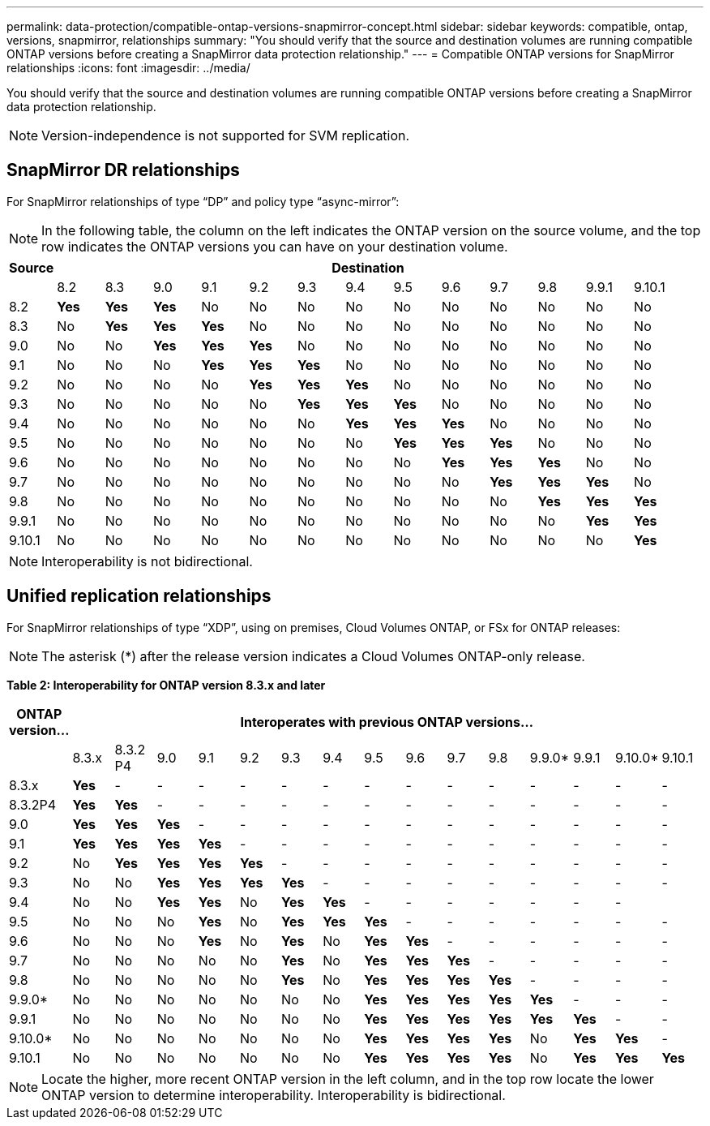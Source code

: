 ---
permalink: data-protection/compatible-ontap-versions-snapmirror-concept.html
sidebar: sidebar
keywords: compatible, ontap, versions, snapmirror, relationships
summary: "You should verify that the source and destination volumes are running compatible ONTAP versions before creating a SnapMirror data protection relationship."
---
= Compatible ONTAP versions for SnapMirror relationships
:icons: font
:imagesdir: ../media/

[.lead]
You should verify that the source and destination volumes are running compatible ONTAP versions before creating a SnapMirror data protection relationship.

[NOTE]
====
Version-independence is not supported for SVM replication.
====

== SnapMirror DR relationships

For SnapMirror relationships of type "`DP`" and policy type "`async-mirror`":

[NOTE]
====
In the following table, the column on the left indicates the ONTAP version on the source volume, and the top row indicates the ONTAP versions you can have on your destination volume.
====

|===

h| Source 13+h| Destination

a|

a|
8.2
a|
8.3
a|
9.0
a|
9.1
a|
9.2
a|
9.3
a|
9.4
a|
9.5
a|
9.6
a|
9.7
a|
9.8
a|
9.9.1
a|
9.10.1


a|
8.2
a|
*Yes*
a|
*Yes*
a|
*Yes*
a|
No
a|
No
a|
No
a|
No
a|
No
a|
No
a|
No
a|
No
a|
No
a|
No

a|
8.3
a|
No
a|
*Yes*
a|
*Yes*
a|
*Yes*
a|
No
a|
No
a|
No
a|
No
a|
No
a|
No
a|
No
a|
No
a|
No

a|
9.0
a|
No
a|
No
a|
*Yes*
a|
*Yes*
a|
*Yes*
a|
No
a|
No
a|
No
a|
No
a|
No
a|
No
a|
No
a|
No

a|
9.1
a|
No
a|
No
a|
No
a|
*Yes*
a|
*Yes*
a|
*Yes*
a|
No
a|
No
a|
No
a|
No
a|
No
a|
No
a|
No

a|
9.2
a|
No
a|
No
a|
No
a|
No
a|
*Yes*
a|
*Yes*
a|
*Yes*
a|
No
a|
No
a|
No
a|
No
a|
No
a|
No

a|
9.3
a|
No
a|
No
a|
No
a|
No
a|
No
a|
*Yes*
a|
*Yes*
a|
*Yes*
a|
No
a|
No
a|
No
a|
No

a|
No
a|
9.4
a|
No
a|
No
a|
No
a|
No
a|
No
a|
No
a|
*Yes*
a|
*Yes*
a|
*Yes*
a|
No
a|
No
a|
No
a|
No

a|
9.5
a|
No
a|
No
a|
No
a|
No
a|
No
a|
No
a|
No
a|
*Yes*
a|
*Yes*
a|
*Yes*
a|
No
a|
No
a|
No

a|
9.6
a|
No
a|
No
a|
No
a|
No
a|
No
a|
No
a|
No
a|
No
a|
*Yes*
a|
*Yes*
a|
*Yes*
a|
No
a|
No

a|
9.7
a|
No
a|
No
a|
No
a|
No
a|
No
a|
No
a|
No
a|
No
a|
No
a|
*Yes*
a|
*Yes*
a|
*Yes*
a|
No

a|
9.8
a|
No
a|
No
a|
No
a|
No
a|
No
a|
No
a|
No
a|
No
a|
No
a|
No
a|
*Yes*
a|
*Yes*
a|
*Yes*

a|
9.9.1
a|
No
a|
No
a|
No
a|
No
a|
No
a|
No
a|
No
a|
No
a|
No
a|
No
a|
No
a|
*Yes*
a|
*Yes*

a|
9.10.1
a|
No
a|
No
a|
No
a|
No
a|
No
a|
No
a|
No
a|
No
a|
No
a|
No
a|
No
a|
No
a|
*Yes*
|===

[NOTE]
====
Interoperability is not bidirectional.
====

== Unified replication relationships

For SnapMirror relationships of type "`XDP`", using on premises, Cloud Volumes ONTAP, or FSx for ONTAP releases:

[NOTE]
====
The asterisk (*) after the release version indicates a Cloud Volumes ONTAP-only release.
====

*Table 2: Interoperability for ONTAP version 8.3.x and later*


|===

h| ONTAP version... 15+h| Interoperates with previous ONTAP versions...

a|
a|
8.3.x
a|
8.3.2 P4
a|
9.0
a|
9.1
a|
9.2
a|
9.3
a|
9.4
a|
9.5
a|
9.6
a|
9.7
a|
9.8
a|
9.9.0*
a|
9.9.1
a|
9.10.0*
a|
9.10.1


a|
8.3.x
a|
*Yes*
a|
-
a|
-
a|
-
a|
-
a|
-
a|
-
a|
-
a|
-
a|
-
a|
-
a|
-
a|
-
a|
-
a|
-


a|
8.3.2P4
a|
*Yes*
a|
*Yes*
a|
-
a|
-
a|
-
a|
-
a|
-
a|
-
a|
-
a|
-
a|
-
a|
-
a|
-
a|
-
a|
-

a|
9.0
a|
*Yes*
a|
*Yes*
a|
*Yes*
a|
-
a|
-
a|
-
a|
-
a|
-
a|
-
a|
-
a|
-
a|
-
a|
-
a|
-
a|
-


a|
9.1
a|
*Yes*
a|
*Yes*
a|
*Yes*
a|
*Yes*
a|
-
a|
-
a|
-
a|
-
a|
-
a|
-
a|
-
a|
-
a|
-
a|
-
a|
-


a|
9.2
a|
No
a|
*Yes*
a|
*Yes*
a|
*Yes*
a|
*Yes*
a|
-
a|
-
a|
-
a|
-
a|
-
a|
-
a|
-
a|
-
a|
-
a|
-


a|
9.3
a|
No
a|
No
a|
*Yes*
a|
*Yes*
a|
*Yes*
a|
*Yes*
a|
-
a|
-
a|
-
a|
-
a|
-
a|
-
a|
-
a|
-
a|
-


a|
9.4
a|
No
a|
No
a|
*Yes*
a|
*Yes*
a|
No
a|
*Yes*
a|
*Yes*
a|
-
a|
-
a|
-
a|
-
a|
-
a|
-
a|
-
a|


a|
9.5
a|
No
a|
No
a|
No
a|
*Yes*
a|
No
a|
*Yes*
a|
*Yes*
a|
*Yes*
a|
-
a|
-
a|
-
a|
-
a|
-
a|
-
a|
-


a|
9.6
a|
No
a|
No
a|
No
a|
*Yes*
a|
No
a|
*Yes*
a|
No
a|
*Yes*
a|
*Yes*
a|
-
a|
-
a|
-
a|
-
a|
-
a|
-


a|
9.7
a|
No
a|
No
a|
No
a|
No
a|
No
a|
*Yes*
a|
No
a|
*Yes*
a|
*Yes*
a|
*Yes*
a|
-
a|
-
a|
-
a|
-
a|
-


a|
9.8
a|
No
a|
No
a|
No
a|
No
a|
No
a|
*Yes*
a|
No
a|
*Yes*
a|
*Yes*
a|
*Yes*
a|
*Yes*
a|
-
a|
-
a|
-
a|
-

a|
9.9.0*
a|
No
a|
No
a|
No
a|
No
a|
No
a|
No
a|
No
a|
*Yes*
a|
*Yes*
a|
*Yes*
a|
*Yes*
a|
*Yes*
a|
-
a|
-
a|
-

a|
9.9.1
a|
No
a|
No
a|
No
a|
No
a|
No
a|
No
a|
No
a|
*Yes*
a|
*Yes*
a|
*Yes*
a|
*Yes*
a|
*Yes*
a|
*Yes*
a|
-
a|
-


a|
9.10.0*
a|
No
a|
No
a|
No
a|
No
a|
No
a|
No
a|
No
a|
*Yes*
a|
*Yes*
a|
*Yes*
a|
*Yes*
a|
No
a|
*Yes*
a|
*Yes*
a|
-


a|
9.10.1
a|
No
a|
No
a|
No
a|
No
a|
No
a|
No
a|
No
a|
*Yes*
a|
*Yes*
a|
*Yes*
a|
*Yes*
a|
No
a|
*Yes*
a|
*Yes*
a|
*Yes*

|===

[NOTE]
====
Locate the higher, more recent ONTAP version in the left column, and in the top row locate the lower ONTAP version to determine interoperability. Interoperability is bidirectional.
====

// 2021-11-1, add ONTAP 9.10.1 to table
// 2021-11-10, NetApp docs issue #233
